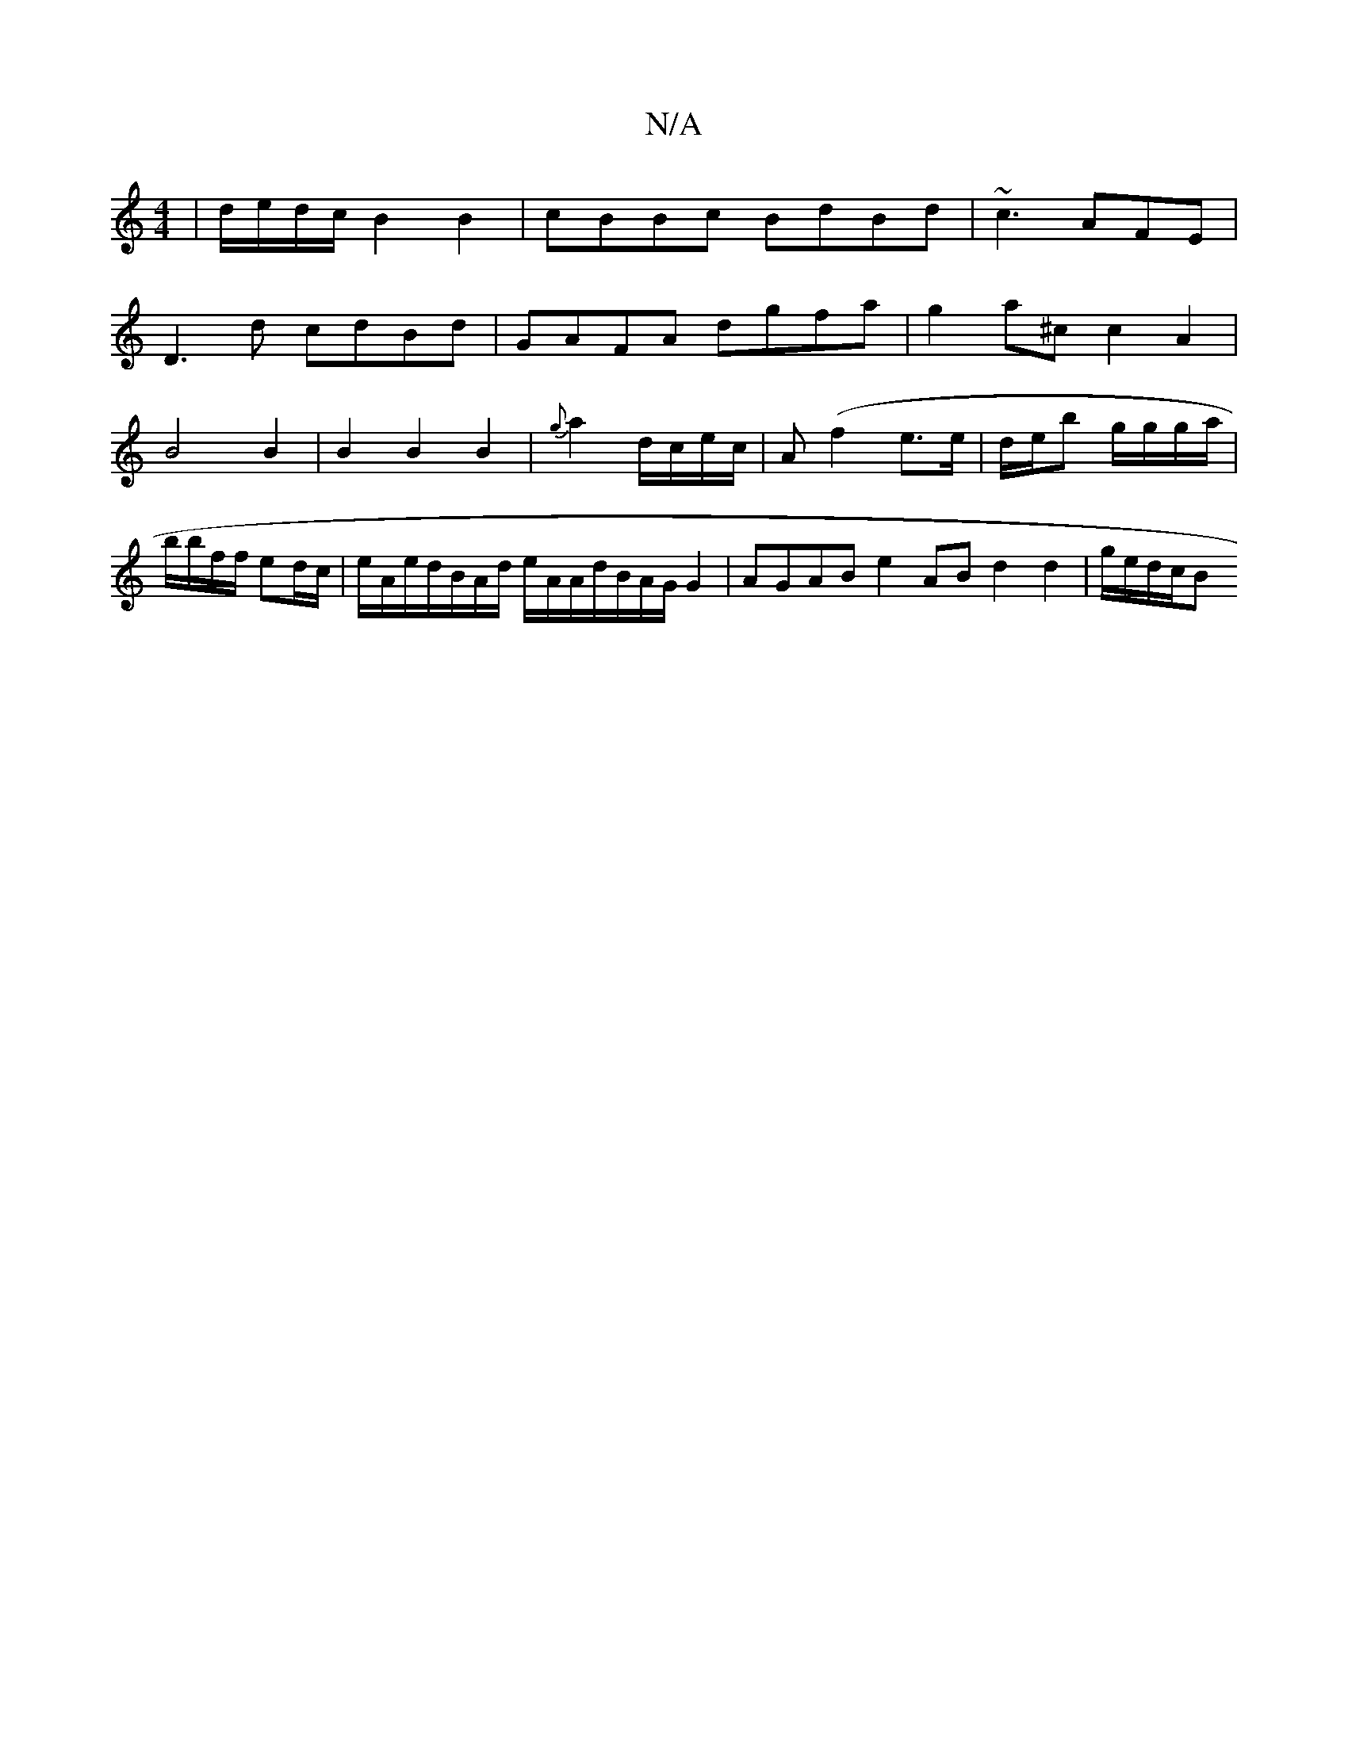 X:1
T:N/A
M:4/4
R:N/A
K:Cmajor
/|d/e/d/c/  B2B2|cBBc BdBd|~c3AFE|
D3d cdBd | GAFA dgfa|g2a^c c2 A2|B4 B2|B2 B2B2|{g}a2 d/c/e/c/ | A(f2 e>e|d/e/b g/g/g/a/ | b/b/f/f/ ed/c/ | e/A/e/d/B/A/d/ e/A/A/d/B/A/G/ G2|AGAB e2AB d2 d2|g/e/d/c/B
